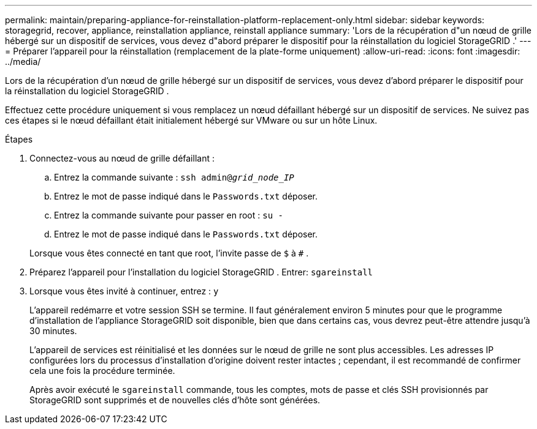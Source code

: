---
permalink: maintain/preparing-appliance-for-reinstallation-platform-replacement-only.html 
sidebar: sidebar 
keywords: storagegrid, recover, appliance, reinstallation appliance, reinstall appliance 
summary: 'Lors de la récupération d"un nœud de grille hébergé sur un dispositif de services, vous devez d"abord préparer le dispositif pour la réinstallation du logiciel StorageGRID .' 
---
= Préparer l'appareil pour la réinstallation (remplacement de la plate-forme uniquement)
:allow-uri-read: 
:icons: font
:imagesdir: ../media/


[role="lead"]
Lors de la récupération d'un nœud de grille hébergé sur un dispositif de services, vous devez d'abord préparer le dispositif pour la réinstallation du logiciel StorageGRID .

Effectuez cette procédure uniquement si vous remplacez un nœud défaillant hébergé sur un dispositif de services.  Ne suivez pas ces étapes si le nœud défaillant était initialement hébergé sur VMware ou sur un hôte Linux.

.Étapes
. Connectez-vous au nœud de grille défaillant :
+
.. Entrez la commande suivante : `ssh admin@_grid_node_IP_`
.. Entrez le mot de passe indiqué dans le `Passwords.txt` déposer.
.. Entrez la commande suivante pour passer en root : `su -`
.. Entrez le mot de passe indiqué dans le `Passwords.txt` déposer.


+
Lorsque vous êtes connecté en tant que root, l'invite passe de `$` à `#` .

. Préparez l'appareil pour l'installation du logiciel StorageGRID .  Entrer: `sgareinstall`
. Lorsque vous êtes invité à continuer, entrez : `y`
+
L'appareil redémarre et votre session SSH se termine.  Il faut généralement environ 5 minutes pour que le programme d'installation de l'appliance StorageGRID soit disponible, bien que dans certains cas, vous devrez peut-être attendre jusqu'à 30 minutes.

+
L'appareil de services est réinitialisé et les données sur le nœud de grille ne sont plus accessibles.  Les adresses IP configurées lors du processus d'installation d'origine doivent rester intactes ; cependant, il est recommandé de confirmer cela une fois la procédure terminée.

+
Après avoir exécuté le `sgareinstall` commande, tous les comptes, mots de passe et clés SSH provisionnés par StorageGRID sont supprimés et de nouvelles clés d'hôte sont générées.


